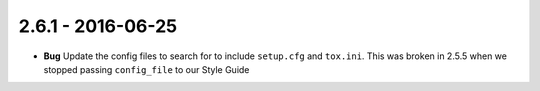 2.6.1 - 2016-06-25
------------------

- **Bug** Update the config files to search for to include ``setup.cfg`` and
  ``tox.ini``. This was broken in 2.5.5 when we stopped passing
  ``config_file`` to our Style Guide
